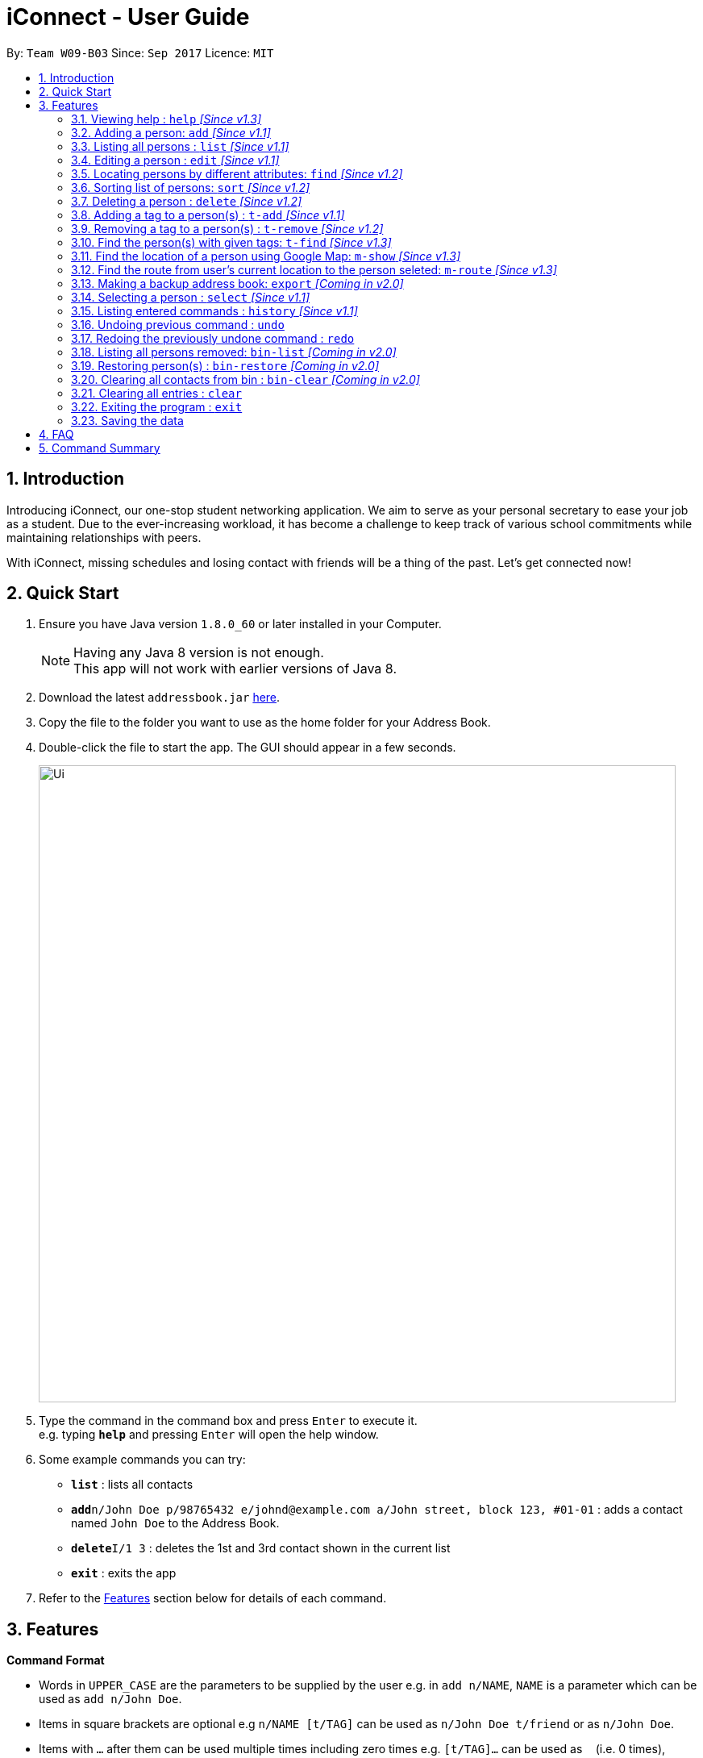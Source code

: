 = iConnect - User Guide
:toc:
:toc-title:
:toc-placement: preamble
:sectnums:
:imagesDir: images
:stylesDir: stylesheets
:experimental:
ifdef::env-github[]
:tip-caption: :bulb:
:note-caption: :information_source:
endif::[]
:repoURL: https://github.com/CS2103AUG2017-W09-B3/main

By: `Team W09-B03`      Since: `Sep 2017`      Licence: `MIT`

== Introduction

Introducing iConnect, our one-stop student networking application. We aim to serve as your personal secretary to ease your job as a student. Due to the ever-increasing workload, it has become a challenge to keep track of various school commitments while maintaining relationships with peers.

With iConnect, missing schedules and losing contact with friends will be a thing of the past. 
Let’s get connected now!

== Quick Start

.  Ensure you have Java version `1.8.0_60` or later installed in your Computer.
+
[NOTE]
Having any Java 8 version is not enough. +
This app will not work with earlier versions of Java 8.
+
.  Download the latest `addressbook.jar` link:{repoURL}/releases[here].
.  Copy the file to the folder you want to use as the home folder for your Address Book.
.  Double-click the file to start the app. The GUI should appear in a few seconds.
+
image::Ui.png[width="790"]
+
.  Type the command in the command box and press kbd:[Enter] to execute it. +
e.g. typing *`help`* and pressing kbd:[Enter] will open the help window.
.  Some example commands you can try:

* *`list`* : lists all contacts
* **`add`**`n/John Doe p/98765432 e/johnd@example.com a/John street, block 123, #01-01` : adds a contact named `John Doe` to the Address Book.
* **`delete`**`I/1 3` : deletes the 1st and 3rd contact shown in the current list
* *`exit`* : exits the app

.  Refer to the link:#features[Features] section below for details of each command.

== Features

====
*Command Format*

* Words in `UPPER_CASE` are the parameters to be supplied by the user e.g. in `add n/NAME`, `NAME` is a parameter which can be used as `add n/John Doe`.
* Items in square brackets are optional e.g `n/NAME [t/TAG]` can be used as `n/John Doe t/friend` or as `n/John Doe`.
* Items with `…`​ after them can be used multiple times including zero times e.g. `[t/TAG]...` can be used as `{nbsp}` (i.e. 0 times), `t/friend`, `t/friend t/family` etc.
* Parameters can be in any order e.g. if the command specifies `n/NAME p/PHONE_NUMBER`, `p/PHONE_NUMBER n/NAME` is also acceptable.
====

=== Viewing help : `help` _[Since v1.3]_

_Alias: `h`_

Format: `help command`

****
* Shows the command usage of the given command name.
****

 Examples:

 * `help list` +
Shows the usage of command `list`

=== Adding a person: `add` _[Since v1.1]_

_Alias: `create` `put`_

Adds a person to the address book. +
Format: `add n/NAME p/PHONE_NUMBER e/EMAIL a/ADDRESS [t/TAG]...`

[TIP]
A person can have any number of tags (including 0)

Examples:

* `add n/John Doe p/98765432 e/johnd@example.com a/John street, block 123, #01-01`
* `add n/Betsy Crowe t/friend e/betsycrowe@example.com a/Newgate Prison p/1234567 t/criminal`
* `creat n/John Doe p/98765432 e/johnd@example.com a/John street, block 123, #01-01`
* `put n/John Doe p/98765432 e/johnd@example.com a/John street, block 123, #01-01`

=== Listing all persons : `list` _[Since v1.1]_

_Alias: `show` `all`_

Shows a list of all persons in the address book. +
Format: `list`

=== Editing a person : `edit` _[Since v1.1]_

_Alias: `update` `modify`_

Edits an existing person in the address book. +
Format: `edit INDEX [n/NAME] [p/PHONE] [e/EMAIL] [a/ADDRESS] [t/TAG]...`

****
* Edits the person at the specified `INDEX`. The index refers to the index number shown in the last person listing. The index *must be a positive integer* 1, 2, 3, ...
* At least one of the optional fields must be provided.
* Existing values will be updated to the input values.
* When editing tags, the existing tags of the person will be removed i.e adding of tags is not cumulative.
* You can remove all the person's tags by typing `t/` without specifying any tags after it.
****

Examples:

* `edit 1 p/91234567 e/johndoe@example.com` +
Edits the phone number and email address of the 1st person to be `91234567` and `johndoe@example.com` respectively
* `edit 2 n/Betsy Crower t/` +
Edits the name of the 2nd person to be `Betsy Crower` and clears all existing tags
* `update 1 p/91234567 e/johndoe@example.com` +
Edits the phone number and email address of the 1st person to be `91234567` and `johndoe@example.com` respectively
* `modify 1 p/91234567 e/johndoe@example.com` +
Edits the phone number and email address of the 1st person to be `91234567` and `johndoe@example.com` respectively

=== Locating persons by different attributes: `find` _[Since v1.2]_

_Alias: `search` `get`_

Finds persons whose specified attributes contain any of the given keywords. +
Format: `find [n/NAME] [p/PHONE] [e/EMAIL] [a/ADDRESS]`

****
* The search for `Name` `Email` `Address` is case insensitive. e.g `hans` will match `Hans`, `Clementi Street` will match `clementi street`.
* The order of the keywords does not matter. e.g. `Hans Bo` will match `Bo Hans`.
* The person can be found by searching any substring of the attibute. e.g. `hn` will match `John`, `1234` will match `98123476`.
* A prefix is required before entering a different type of keyword.
* Each prefix should appear at most once with its keywords grouping behind. e.g. `n/alice bob`.
* Searching by multiple keywords of the same type is allowed except for `Address` type.
* Persons matching at least one keyword will be returned (i.e. `OR` search). e.g. `Hans Bo` will return `Hans Gruber`, `Bo Yang`.
* At least one of the optional fields must be provided.
****

Examples:

* `find n/John` +
Returns `john` and `John Doe`
* `search p/98765432` +
Returns the person having phone number `98765432`
* `get e/johndoe@gmail.com` +
Returns the person having email `johndoe@gmail.com`
* `find n/Betsy Tim John a/clementi street` +
Returns any person having names `Betsy`, `Tim`, `John` or living at `Clementi Street`

=== Sorting list of persons: `sort` _[Since v1.2]_

Sorts the full list of persons based on the specified attribute. +
Format: `sort [n/(ASC OR DSC)]`

****
* Sort command only accepts one attribute.
* The list can be sorted by one of the following attribute: name, phone, email, address, time added.
* Sorting order depends on the specified choice.
* The `ASC` signifies sorting in ascending order.
* The `DSC` signifies sorting in descending order.
* Entering command without any argument will default to name in ascending order.
* Entering command without specifying order will default to ascending order.
****

Examples:

* `sort` +
Returns list of persons sorted by name added in ascending order
* `sort p/ASC` +
Returns list of persons sorted by phone in ascending order
* `sort t/DSC` +
Returns list of persons sorted by time added in descending order

=== Deleting a person : `delete` _[Since v1.2]_

_Alias: `remove` `-`_

Deletes a group of people from the address book. +
Format:`delete I/INDEX INDEX ...` (or) `delete n/Name`

****
* Deletes person with given name or at these given specified `INDEX`.
* The index refer to the index numbers shown in the most recent listing.
* The index *must be a positive integer* 1, 2, 3, ...
* The name must be the full name of the person.
* Only one name is allowed for `delete` command.
****

Examples:

* `list` +
`delete 1 2` +
Deletes the 1st and 2nd person in the address book
* `list` +
`remove 1 3` +
Deletes the 1st and 3rd person in the address book
* `list` +
`- 2 3` +
Deletes the 2nd and 3rd person in the address book
* `find Betsy` +
`delete 1` +
Deletes the 1st person in the results of the `find` command

=== Adding a tag to a person(s) : `t-add` _[Since v1.1]_

Adds tag to specified person(s) from the address book. +
Format: `t-add [TAG] INDEX`

****
* Adds tag to the person(s) at the specified `INDEX`.
* The index refers to the index number shown in the most recent listing, multiple indices are allowed.
* The index *must be a positive integer* 1, 2, 3, ...
* The [TAG] *must not have its first word as number*.
****

Examples:

* `list` +
`t-add 2 3 friends` +
Adds the tag friends to the 2nd and 3rd person in the address book

=== Removing a tag to a person(s) : `t-remove` _[Since v1.2]_

Removes a tag from specified person(s) from the address book. +
Format: `t-remove INDEX... [TAG]`

****
* Removes a tag from the person(s) at the specified `INDEX`.
* The index refers to the index number shown in the most recent listing, multiple indices are allowed.
* The index *must be a positive integer* 1, 2, 3, ...
* The [TAG] *must not have its first word as number*.
****

Examples:

* `list` +
`t-remove 2 3 friends` +
Removes the tag friends from the 2nd and 3rd person in the address book

=== Find the person(s) with given tags: `t-find` _[Since v1.3]_

Format: `t-find TAG`

****
* Find the person(s) with given tags.
* The results show the people who fulfills at least one of the tags given.
****

Examples:

* `t-find friend classmate`
Shows all the people with tag `friend` or tag `classmate`

=== Find the location of a person using Google Map: `m-show` _[Since v1.3]_

Format: `m-show INDEX`

****
* Find the person with the index number.
* Only one index number is allowed as the input.
* The index *must be a positive integer* 1, 2, 3, ...
* The address of the person selected will be shown visually on the browser screen.
****

Examples:

* `m-show 1` +
Shows the address of person with index 1 on the google map

=== Find the route from user's current location to the person seleted: `m-route` _[Since v1.3]_

Format: `m-route INDEX a/ADDRESS`

****
* Find the address of the person with the index number.
* Only one index number is allowed as the input.
* The index *must be a positive integer* 1, 2, 3, ...
* The address entered is the current location of the user (the place they want to start from).
* A route will be shown on the map with the address as start location and selected person's address as destination.
****

Examples:

* `m-route 1 a/Clementi Street` +
Shows the route from `Clementi Street` to the address of person with index number `1`
* `m-route 7 a/John street, block 123, #01-01` +
Shows the route from `John street, block 123, #01-01` to the address of person with index number `7`

=== Making a backup address book: `export` _[Coming in v2.0]_

Format: `export PATH`

****
* Export all the information of contacts to the given local address.
****

=== Selecting a person : `select` _[Since v1.1]_

_Alias: `choose`_

Selects the person identified by the index number used in the last person listing. +
Format: `select INDEX`

****
* Selects the person and loads the Google search page the person at the specified `INDEX`.
* The index refers to the index number shown in the most recent listing.
* The index *must be a positive integer* `1, 2, 3, ...`
****

Examples:

* `list` +
`select 2` +
Selects the 2nd person in the address book
* `find Betsy` +
`choose 1` +
Selects the 1st person in the results of the `find` command

=== Listing entered commands : `history` _[Since v1.1]_

_Alias: `record`_

Lists all the commands that you have entered in reverse chronological order. +
Format: `history` or `record`

[NOTE]
====
Pressing the kbd:[&uarr;] and kbd:[&darr;] arrows will display the previous and next input respectively in the command box.
====

// tag::undoredo[]
=== Undoing previous command : `undo`

Restores the address book to the state before the previous _undoable_ command was executed. +
Format: `undo`

[NOTE]
====
Undoable commands: those commands that modify the address book's content (`add`, `delete`, `edit` and `clear`(including the corresponding shortcut command )).
====

Examples:

* `delete 1` +
`list` +
`undo` (reverses the `delete 1` command) +

* `select 1` +
`list` +
`undo` +
The `undo` command fails as there are no undoable commands executed previously

* `delete 1 2` +
`clear` +
`undo` (reverses the `clear` command) +
`undo` (reverses the `delete 1 2` command) +

=== Redoing the previously undone command : `redo`

Reverses the most recent `undo` command. +
Format: `redo`

Examples:

* `delete 1` +
`undo` (reverses the `delete 1` command) +
`redo` (reapplies the `delete 1` command) +

* `delete 1 2` +
`redo` +
The `redo` command fails as there are no `undo` commands executed previously

* `delete 1` +
`clear` +
`undo` (reverses the `clear` command) +
`undo` (reverses the `delete 1` command) +
`redo` (reapplies the `delete 1` command) +
`redo` (reapplies the `clear` command) +
// end::undoredo[]

=== Listing all persons removed: `bin-list` _[Coming in v2.0]_

Shows a list of persons removed from the address book. +
Format: `bin-list`

=== Restoring person(s) : `bin-restore` _[Coming in v2.0]_

Restores person(s) from bin. +
Format:`bin-restore INDEX INDEX ...`

****
* Recovers the people at these given specified `INDEX`.
* The index refers to the index number shown in the most recent bin-list.
* The index *must be a positive integer* 1, 2, 3, ...
* The index must not be greater than the most recent bin size.
****

Examples:

* `bin-list` +
`bin-restore 1 2` +
Restores the 1st and 2nd person in the bin-list

=== Clearing all contacts from bin : `bin-clear` _[Coming in v2.0]_

Clears all entries in the bin. +
Format: `clear-bin`

=== Clearing all entries : `clear`

Clears all entries from the address book. +
Format: `clear`

=== Exiting the program : `exit`

Exits the program. +
Format: `exit`

=== Saving the data

Address book data are saved in the hard disk automatically after any command that changes the data. +
There is no need to save manually.

== FAQ

*Q*: How do I transfer my data to another Computer? +
*A*: Install the app in the other computer and overwrite the empty data file it creates with the file that contains the data of your previous Address Book folder.

*Q*: Can I use this app without network connection? +
*A*: You can achieve most of the commands offline except for those features using the browser window (e.g. `select` or `m-show`).

== Command Summary

* *Help* : `help COMMAND_WORD`
e.g. `help list`
* *Add* `add n/NAME p/PHONE_NUMBER e/EMAIL a/ADDRESS [t/TAG]...` +
e.g. `add n/James Ho p/22224444 e/jamesho@example.com a/123, Clementi Rd, 1234665 t/friend t/colleague`
* *List* : `list`
* *Edit* : `edit INDEX [n/NAME] [p/PHONE_NUMBER] [e/EMAIL] [a/ADDRESS] [t/TAG]...` +
e.g. `edit 2 n/James Lee e/jameslee@example.com`
* *Find* : `find [n/NAME] [p/PHONE] [e/EMAIL] [a/ADDRESS]` +
e.g. `find n/James p/8765 e/jamesho@example.com a/clementi street`
* *Sort* : `sort [n/(ASC/DSC)] [p/(ASC/DSC)] [e/(ASC/DSC)] [a/(ASC/DSC)]` +
e.g. `sort n/ASC`
* *Delete* : `delete I/INDEX INDEX...` +
e.g. `delete I/3 4`
* *TagAdd* : `t-add INDEX INDEX... [TAG]` +
e.g. `t-add 3 4 friends`
* *TagRemove* : `t-remove INDEX INDEX... [TAG]` +
e.g. `t-remove 3 4 friends`
* *TagFind* : `t-find [TAG]` +
e.g. `t-find friends`
* *MapShow* : `m-show INDEX` +
e.g. `m-show 1`
* *MapRoute* : `m-route INDEX a/ADDRESS` +
e.g. `m-show 1 a/NUS`
* *Export* : `export PATH` +
e.g. `export /desktop/new_folder`
* *Select* : `select INDEX` +
e.g.`select 2`
* *History* : `history`
* *Undo* : `undo`
* *Redo* : `redo`
* *BinList* : `bin-list`
* *BinRestore* : `bin-restore INDEX INDEX...` +
e.g. `bin-restore 1 2`
* *BinClear* : `bin-clear`
* *Clear* : `clear`
* *Exit* : `exit`
